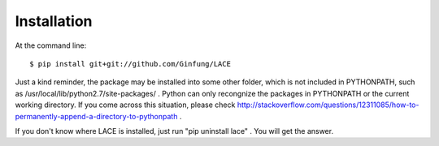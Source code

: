 ============
Installation
============

At the command line::

    $ pip install git+git://github.com/Ginfung/LACE

Just a kind reminder, the package may be installed into some other folder, which is not included in PYTHONPATH, such as /usr/local/lib/python2.7/site-packages/ . Python can only recongnize the packages in PYTHONPATH or the current working directory. If you come across this situation, please check http://stackoverflow.com/questions/12311085/how-to-permanently-append-a-directory-to-pythonpath .

If you don't know where LACE is installed, just run "pip uninstall lace" . You will get the answer.
